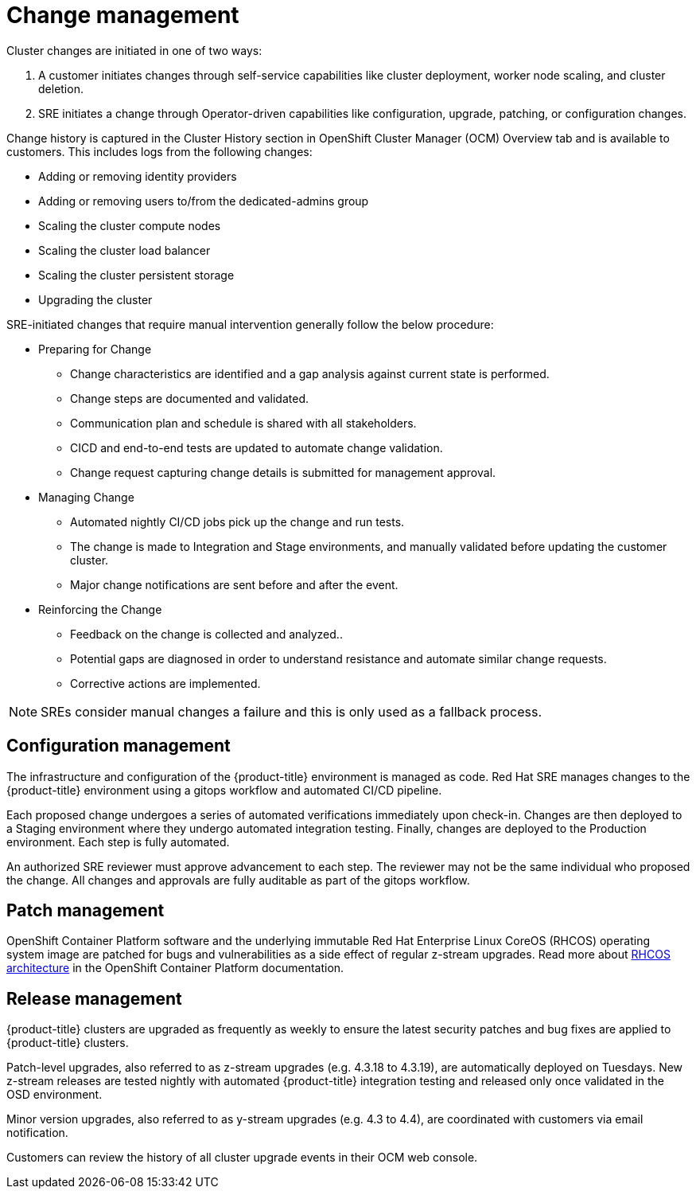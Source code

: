 
// Module included in the following assemblies:
//
// * assemblies/policy-process-security.adoc

[id="policy-change-management_{context}"]
= Change management


Cluster changes are initiated in one of two ways:

1. A customer initiates changes through self-service capabilities like cluster deployment, worker node scaling, and cluster deletion.
2. SRE initiates a change through Operator-driven capabilities like configuration, upgrade, patching, or configuration changes.

Change history is captured in the Cluster History section in OpenShift Cluster Manager (OCM) Overview tab and is available to customers. This includes logs from the following changes:

- Adding or removing identity providers
- Adding or removing users to/from the dedicated-admins group
- Scaling the cluster compute nodes
- Scaling the cluster load balancer
- Scaling the cluster persistent storage
- Upgrading the cluster

SRE-initiated changes that require manual intervention generally follow the below procedure:

- Preparing for Change
* Change characteristics are identified and a gap analysis against current state is performed.
* Change steps are documented and validated.
* Communication plan and schedule is shared with all stakeholders.
* CICD and end-to-end tests are updated to automate change validation.
* Change request capturing change details is submitted for management approval.
- Managing Change
* Automated nightly CI/CD jobs pick up the change and run tests.
* The change is made to Integration and Stage environments, and manually validated before updating the customer cluster.
* Major change notifications are sent before and after the event.
- Reinforcing the Change
* Feedback on the change is collected and analyzed..
* Potential gaps are diagnosed in order to understand resistance and automate similar change requests.
* Corrective actions are implemented.

[NOTE]
====
SREs consider manual changes a failure and this is only used as a fallback process.
====


== Configuration management

The infrastructure and configuration of the {product-title} environment is managed as code. Red Hat SRE manages changes to the {product-title} environment using a gitops workflow and automated CI/CD pipeline.

Each proposed change undergoes a series of automated verifications immediately upon check-in. Changes are then deployed to a Staging environment where they undergo automated integration testing. Finally, changes are deployed to the Production environment. Each step is fully automated.

An authorized SRE reviewer must approve advancement to each step. The reviewer may not be the same individual who proposed the change. All changes and approvals are fully auditable as part of the gitops workflow.

== Patch management

OpenShift Container Platform software and the underlying immutable Red Hat Enterprise Linux CoreOS (RHCOS) operating system image are patched for bugs and vulnerabilities as a side effect of regular z-stream upgrades. Read more about link:https://access.redhat.com/documentation/en-us/openshift_container_platform/4.6/html/architecture/architecture-rhcos[RHCOS architecture] in the OpenShift Container Platform documentation.

== Release management

{product-title} clusters are upgraded as frequently as weekly to ensure the latest security patches and bug fixes are applied to {product-title} clusters.

Patch-level upgrades, also referred to as z-stream upgrades (e.g. 4.3.18 to 4.3.19), are automatically deployed on Tuesdays. New z-stream releases are tested nightly with automated {product-title} integration testing and released only once validated in the OSD environment.

Minor version upgrades, also referred to as y-stream upgrades (e.g. 4.3 to 4.4), are coordinated with customers via email notification.

Customers can review the history of all cluster upgrade events in their OCM web console.
